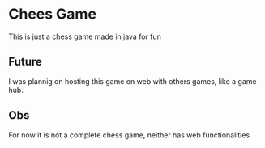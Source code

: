 * Chees Game
This is just a chess game made in java for fun

** Future
I was plannig on hosting this game on web with others games, like a game hub.

** Obs
For now it is not a complete chess game, neither has web functionalities
